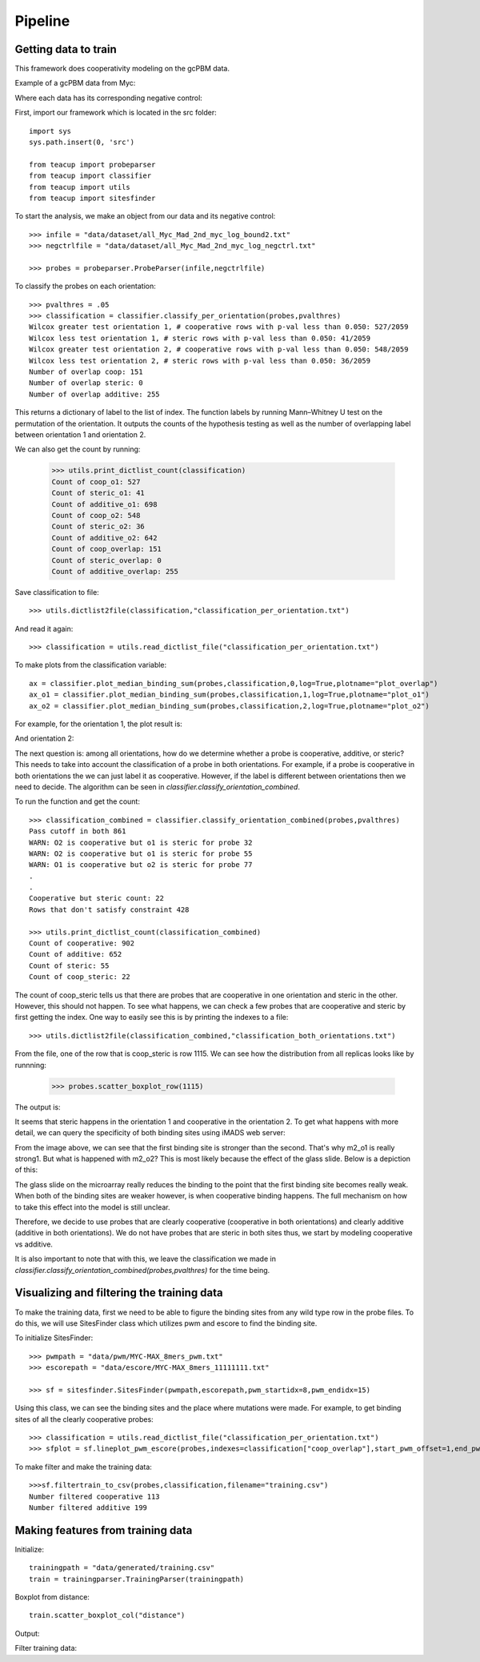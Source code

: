 .. raw:: html

    <style> .red {color:red;} </style>

.. role:: red

##################
Pipeline
##################

Getting data to train
===========================

This framework does cooperativity modeling on the gcPBM data.

Example of a gcPBM data from Myc:

.. image:: images/mycbound.png
  :alt: all_Myc_Mad_2nd_myc_log_bound2.txt

Where each data has its corresponding negative control:

.. image:: images/negctrl.png
  :alt: all_Myc_Mad_2nd_myc_log_negctrl.txt

First, import our framework which is located in the src folder::

    import sys
    sys.path.insert(0, 'src')

    from teacup import probeparser
    from teacup import classifier
    from teacup import utils
    from teacup import sitesfinder

To start the analysis, we make an object from our data and its negative control::

    >>> infile = "data/dataset/all_Myc_Mad_2nd_myc_log_bound2.txt"
    >>> negctrlfile = "data/dataset/all_Myc_Mad_2nd_myc_log_negctrl.txt"

    >>> probes = probeparser.ProbeParser(infile,negctrlfile)

To classify the probes on each orientation::

    >>> pvalthres = .05
    >>> classification = classifier.classify_per_orientation(probes,pvalthres)
    Wilcox greater test orientation 1, # cooperative rows with p-val less than 0.050: 527/2059
    Wilcox less test orientation 1, # steric rows with p-val less than 0.050: 41/2059
    Wilcox greater test orientation 2, # cooperative rows with p-val less than 0.050: 548/2059
    Wilcox less test orientation 2, # steric rows with p-val less than 0.050: 36/2059
    Number of overlap coop: 151
    Number of overlap steric: 0
    Number of overlap additive: 255

This returns a dictionary of label to the list of index. The function labels by
running Mann–Whitney U test on the permutation of the orientation. It outputs
the counts of the hypothesis testing as well as the number of overlapping label
between orientation 1 and orientation 2.

We can also get the count by running:

    >>> utils.print_dictlist_count(classification)
    Count of coop_o1: 527
    Count of steric_o1: 41
    Count of additive_o1: 698
    Count of coop_o2: 548
    Count of steric_o2: 36
    Count of additive_o2: 642
    Count of coop_overlap: 151
    Count of steric_overlap: 0
    Count of additive_overlap: 255

Save classification to file::

    >>> utils.dictlist2file(classification,"classification_per_orientation.txt")

And read it again::

    >>> classification = utils.read_dictlist_file("classification_per_orientation.txt")

To make plots from the classification variable::

    ax = classifier.plot_median_binding_sum(probes,classification,0,log=True,plotname="plot_overlap")
    ax_o1 = classifier.plot_median_binding_sum(probes,classification,1,log=True,plotname="plot_o1")
    ax_o2 = classifier.plot_median_binding_sum(probes,classification,2,log=True,plotname="plot_o2")

For example, for the orientation 1, the plot result is:

.. image:: images/plot_o1-scatter.png

And orientation 2:

.. image:: images/plot_o2-scatter.png

The next question is: among all orientations, how do we determine whether a
probe is cooperative, additive, or steric? This needs to take into account the
classification of a probe in both orientations. For example, if a probe is
cooperative in both orientations the we can just label it as cooperative.
However, if the label is different between orientations then we need to decide.
The algorithm can be seen in `classifier.classify_orientation_combined`.

To run the function and get the count::

    >>> classification_combined = classifier.classify_orientation_combined(probes,pvalthres)
    Pass cutoff in both 861
    WARN: O2 is cooperative but o1 is steric for probe 32
    WARN: O2 is cooperative but o1 is steric for probe 55
    WARN: O1 is cooperative but o2 is steric for probe 77
    .
    .
    Cooperative but steric count: 22
    Rows that don't satisfy constraint 428

    >>> utils.print_dictlist_count(classification_combined)
    Count of cooperative: 902
    Count of additive: 652
    Count of steric: 55
    Count of coop_steric: 22

The count of coop_steric tells us that there are probes that are cooperative in
one orientation and steric in the other. However, this should not happen. To see
what happens, we can check a few probes that are cooperative and steric by first
getting the index. One way to easily see this is by printing the indexes to a
file::

    >>> utils.dictlist2file(classification_combined,"classification_both_orientations.txt")

From the file, one of the row that is coop_steric is row 1115. We can see how
the distribution from all replicas looks like by runnning:

    >>> probes.scatter_boxplot_row(1115)

The output is:

.. image:: images/row210-box.png

It seems that steric happens in the orientation 1 and cooperative in the
orientation 2. To get what happens with more detail, we can query the
specificity of both binding sites using iMADS web server:

.. image:: images/row210-iMADS.png

From the image above, we can see that the first binding site is stronger than
the second. That's why m2_o1 is really strong1. But what is
happened with m2_o2? This is most likely because the effect of the glass slide.
Below is a depiction of this:

.. image:: images/orientations.png
  :width: 400px
  :align: center

The glass slide on the microarray really reduces the binding to the point that
the first binding site becomes really weak. When both of the binding sites are
weaker however, is when cooperative binding happens. The full mechanism on how
to take this effect into the model is still unclear.

Therefore, we decide to use probes that are clearly cooperative (cooperative in
both orientations) and clearly additive (additive in both orientations). We do
not have probes that are steric in both sites thus, we start by modeling
cooperative vs additive.

It is also important to note that with this, we leave the classification we made
in `classifier.classify_orientation_combined(probes,pvalthres)` for the time
being.

Visualizing and filtering the training data
================================================

To make the training data, first we need to be able to figure the binding sites
from any wild type row in the probe files. To do this, we will use SitesFinder
class which utilizes pwm and escore to find the binding site.

To initialize SitesFinder::

    >>> pwmpath = "data/pwm/MYC-MAX_8mers_pwm.txt"
    >>> escorepath = "data/escore/MYC-MAX_8mers_11111111.txt"

    >>> sf = sitesfinder.SitesFinder(pwmpath,escorepath,pwm_startidx=8,pwm_endidx=15)

Using this class, we can see the binding sites and the place where mutations
were made. For example, to get binding sites of all the clearly cooperative
probes::

    >>> classification = utils.read_dictlist_file("classification_per_orientation.txt")
    >>> sfplot = sf.lineplot_pwm_escore(probes,indexes=classification["coop_overlap"],start_pwm_offset=1,end_pwm_offset=1,bottom_cutoff=-10)

To make filter and make the training data::

    >>>sf.filtertrain_to_csv(probes,classification,filename="training.csv")
    Number filtered cooperative 113
    Number filtered additive 199

Making features from training data
==================================

Initialize::

    trainingpath = "data/generated/training.csv"
    train = trainingparser.TrainingParser(trainingpath)

Boxplot from distance::

    train.scatter_boxplot_col("distance")

Output:

.. image:: images/distance_scatterbox.png

Filter training data:
